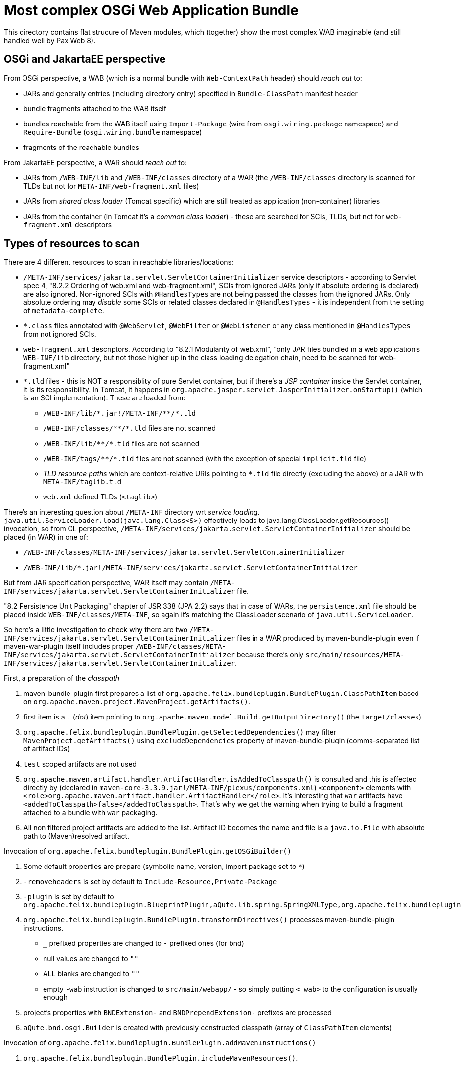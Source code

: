 = Most complex OSGi Web Application Bundle

This directory contains flat strucure of Maven modules, which (together) show the most complex WAB imaginable (and still handled well by Pax Web 8).

== OSGi and JakartaEE perspective

From OSGi perspective, a WAB (which is a normal bundle with `Web-ContextPath` header) should _reach out_ to:

* JARs and generally entries (including directory entry) specified in `Bundle-ClassPath` manifest header
* bundle fragments attached to the WAB itself
* bundles reachable from the WAB itself using `Import-Package` (wire from `osgi.wiring.package` namespace) and `Require-Bundle` (`osgi.wiring.bundle` namespace)
* fragments of the reachable bundles

From JakartaEE perspective, a WAR should _reach out_ to:

* JARs from `/WEB-INF/lib` and `/WEB-INF/classes` directory of a WAR (the `/WEB-INF/classes` directory is scanned for TLDs but not for `META-INF/web-fragment.xml` files)
* JARs from _shared class loader_ (Tomcat specific) which are still treated as application (non-container) libraries
* JARs from the container (in Tomcat it's a _common class loader_) - these are searched for SCIs, TLDs, but not for `web-fragment.xml` descriptors

== Types of resources to scan

There are 4 different resources to scan in reachable libraries/locations:

* `/META-INF/services/jakarta.servlet.ServletContainerInitializer` service descriptors - according to Servlet spec 4, "8.2.2 Ordering of web.xml and web-fragment.xml", SCIs from ignored JARs (only if absolute ordering is declared) are also ignored. Non-ignored SCIs with `@HandlesTypes` are not being passed the classes from the ignored JARs. Only absolute ordering may _disable_ some SCIs or related classes declared in `@HandlesTypes` - it is independent from the setting of `metadata-complete`.
* `*.class` files annotated with `@WebServlet`, `@WebFilter` or `@WebListener` or any class mentioned in `@HandlesTypes` from not ignored SCIs.
* `web-fragment.xml` descriptors. According to "8.2.1 Modularity of web.xml", "only JAR files bundled in a web application's `WEB-INF/lib` directory, but not those higher up in the class loading delegation chain, need to be scanned for web-fragment.xml"
* `*.tld` files - this is NOT a responsiblity of pure Servlet container, but if there's a _JSP container_ inside the Servlet container, it is its responsibility. In Tomcat, it happens in `org.apache.jasper.servlet.JasperInitializer.onStartup()` (which is an SCI implementation). These are loaded from:
** `/WEB-INF/lib/\*.jar!/META-INF/**/*.tld`
** `/WEB-INF/classes/\**/*.tld` files are not scanned
** `/WEB-INF/lib/\**/*.tld` files are not scanned
** `/WEB-INF/tags/\**/*.tld` files are not scanned (with the exception of special `implicit.tld` file)
** _TLD resource paths_ which are context-relative URIs pointing to `*.tld` file directly (excluding the above) or a JAR with `META-INF/taglib.tld`
** `web.xml` defined TLDs (`<taglib>`)

There's an interesting question about `/META-INF` directory wrt _service loading_.
`java.util.ServiceLoader.load(java.lang.Class<S>)` effectively leads to java.lang.ClassLoader.getResources() invocation, so from CL perspective, `/META-INF/services/jakarta.servlet.ServletContainerInitializer` should be placed (in WAR) in one of:

* `/WEB-INF/classes/META-INF/services/jakarta.servlet.ServletContainerInitializer`
* `/WEB-INF/lib/*.jar!/META-INF/services/jakarta.servlet.ServletContainerInitializer`

But from JAR specification perspective, WAR itself may contain `/META-INF/services/jakarta.servlet.ServletContainerInitializer` file.

"8.2 Persistence Unit Packaging" chapter of JSR 338 (JPA 2.2) says that in case of WARs, the `persistence.xml` file should be placed inside `WEB-INF/classes/META-INF`, so again it's matching the ClassLoader scenario of `java.util.ServiceLoader`.

So here's a little investigation to check why there are two `/META-INF/services/jakarta.servlet.ServletContainerInitializer` files in a WAR produced by maven-bundle-plugin even if maven-war-plugin itself includes proper `/WEB-INF/classes/META-INF/services/jakarta.servlet.ServletContainerInitializer` because there's only `src/main/resources/META-INF/services/jakarta.servlet.ServletContainerInitializer`.

.First, a preparation of the _classpath_

1. maven-bundle-plugin first prepares a list of `org.apache.felix.bundleplugin.BundlePlugin.ClassPathItem` based on `org.apache.maven.project.MavenProject.getArtifacts()`.
2. first item is a `.` (_dot_) item pointing to `org.apache.maven.model.Build.getOutputDirectory()` (the `target/classes`)
3. `org.apache.felix.bundleplugin.BundlePlugin.getSelectedDependencies()` may filter `MavenProject.getArtifacts()` using `excludeDependencies` property of maven-bundle-plugin (comma-separated list of artifact IDs)
4. `test` scoped artifacts are not used
5. `org.apache.maven.artifact.handler.ArtifactHandler.isAddedToClasspath()` is consulted and this is affected directly by (declared in `maven-core-3.3.9.jar!/META-INF/plexus/components.xml`) `<component>` elements with `<role>org.apache.maven.artifact.handler.ArtifactHandler</role>`. It's interesting that `war` artifacts have `<addedToClasspath>false</addedToClasspath>`. That's why we get the warning when trying to build a fragment attached to a bundle with `war` packaging.
6. All non filtered project artifacts are added to the list. Artifact ID becomes the name and file is a `java.io.File` with absolute path to (Maven)resolved artifact.

.Invocation of `org.apache.felix.bundleplugin.BundlePlugin.getOSGiBuilder()`

1. Some default properties are prepare (symbolic name, version, import package set to `*`)
2. `-removeheaders` is set by default to `Include-Resource,Private-Package`
3. `-plugin` is set by default to `org.apache.felix.bundleplugin.BlueprintPlugin,aQute.lib.spring.SpringXMLType,org.apache.felix.bundleplugin.JpaPlugin`
4. `org.apache.felix.bundleplugin.BundlePlugin.transformDirectives()` processes maven-bundle-plugin instructions.
** `_` prefixed properties are changed to `-` prefixed ones (for bnd)
** null values are changed to `""`
** ALL blanks are changed to `""`
** empty `-wab` instruction is changed to `src/main/webapp/` - so simply putting `<_wab>` to the configuration is usually enough
5. project's properties with `BNDExtension-` and `BNDPrependExtension-` prefixes are processed
6. `aQute.bnd.osgi.Builder` is created with previously constructed classpath (array of `ClassPathItem` elements)

.Invocation of `org.apache.felix.bundleplugin.BundlePlugin.addMavenInstructions()`

1. `org.apache.felix.bundleplugin.BundlePlugin.includeMavenResources()`.
** `org.apache.maven.project.MavenProject.getResources()` and `org.apache.maven.project.MavenProject.getTestResources()` are taken and for each of them, source path (`org.apache.maven.model.FileSet.getDirectory()`) and target path (`org.apache.maven.model.Resource.getTargetPath()`)
** maven-bundle-plugin, in addition to `src/main/resources` (and test equivalents) adds: `src/main/java` (with `includes: {\*\*/packageinfo}` and `target/generated-sources/annotations` with `includes: {\*\*/packageinfo}`
** `org.codehaus.plexus.util.DirectoryScanner.scan()` recursively scans source dir (optionally with excludes and includes)
** each recursive element is changed to `entry=location`, where entry is project-relative value. For example, `META-INF/services/jakarta.servlet.ServletContainerInitializer=src/main/resources/META-INF/services/jakarta.servlet.ServletContainerInitializer`. If `org.apache.maven.model.Resource.isFiltering()`, the path is wrapped inside `{...}`.
2. Only now `Include-Resource` is checked. If it's present, `\{maven-resources}` and `\{maven-test-resources}` are replaced with the above generated lists.
3. `org.apache.felix.bundleplugin.BundlePlugin.addLocalPackages()`
** Plexus directory scanner scans `${project.build.outputDirectory}` with `*.class` filter to collect local packages (in order to determine export and private packages).
** special value of `Private-Package=!*` sets `noprivatePackages` flag
** all output packages are private by default. `.`, `\*.internal*` and `\*.impl*` packages are never exported. Otherwise the package is exported.
** `Export-Package` is checked
** `Private-Package` is checked (with special `\{local-packages}` marker value)
4. `org.apache.felix.bundleplugin.BundlePlugin.addMavenSourcePath()`
5. `org.apache.felix.bundleplugin.BundlePlugin.getEmbeddableArtifacts()` + `org.apache.felix.bundleplugin.DependencyEmbedder.processHeaders()` to generate `Bundle-ClassPath` header
** `Embed-Transitive` chooses between `org.apache.maven.project.MavenProject.getArtifacts()` (when `true`) and `org.apache.maven.project.MavenProject.getDependencyArtifacts()` (when `false`)
** `Embed-Dependency` + `Embed-Directory` + `Embed-StripGroup` + `Embed-StripVersion` are checked

.Invocation of `aQute.bnd.osgi.Builder.build()`

1. `aQute.bnd.osgi.Builder.doExpand(aQute.bnd.osgi.Jar)`
2. `aQute.bnd.osgi.Builder.doIncludeResources()`
** `aQute.bnd.osgi.Builder.copy()` doesn't actually copy any resource, but calls `aQute.bnd.osgi.Jar.putResource(java.lang.String, aQute.bnd.osgi.Resource)`. `lib:` directive on `Include-Resource` may affect `Bundle-ClassPath`.
** `aQute.bnd.osgi.Jar.directories` and `aQute.bnd.osgi.Jar.resources` are being updated
3. `aQute.bnd.osgi.Builder.doWab()` is called
** `WEB-INF/classes` is ALWAYS prepended to `Bundle-ClassPath`.
** all `aQute.bnd.osgi.Jar.getResources()` which do not start with `META-INF`, `WEB-INF`, `OSGI-INF` and `OSGI-OPT` are prefixed with `WEB-INF/classes`. So:
+
....
"WEB-INF/lib/commons-codec-1.13.jar"
"WEB-INF/lib/commons-io-2.8.0.jar"
"WEB-INF/lib/the-wab-jar-8.0.0-SNAPSHOT.jar"
"org/ops4j/pax/web/samples/war/SimplestServlet.class"
"org/ops4j/pax/web/samples/war/scis/SCIFromTheFragment1.class"
"org/ops4j/pax/web/samples/war/scis/SCIFromTheFragment2.class"
"org/ops4j/pax/web/samples/war/scis/SCIFromTheWab1.class"
"org/ops4j/pax/web/samples/war/scis/SCIFromTheWab2.class"
....
+
Are renamed to:
+
....
"WEB-INF/classes/org/ops4j/pax/web/samples/war/SimplestServlet.class"
"WEB-INF/classes/org/ops4j/pax/web/samples/war/scis/SCIFromTheFragment1.class"
"WEB-INF/classes/org/ops4j/pax/web/samples/war/scis/SCIFromTheFragment2.class"
"WEB-INF/classes/org/ops4j/pax/web/samples/war/scis/SCIFromTheWab1.class"
"WEB-INF/classes/org/ops4j/pax/web/samples/war/scis/SCIFromTheWab2.class"
"WEB-INF/lib/commons-codec-1.13.jar"
"WEB-INF/lib/commons-io-2.8.0.jar"
"WEB-INF/lib/the-wab-jar-8.0.0-SNAPSHOT.jar"
....
** `aQute.bnd.osgi.Builder.doIncludeResource()` is called by `doWab()` and the `<_wab>` value is passed. If it's a directory (and it usually is), the destination path is set to `""`.
** after the include from wab `aQute.bnd.osgi.Jar.getResources()` is changed from:
+
....
"WEB-INF/classes/org/ops4j/pax/web/samples/war/SimplestServlet.class"
"WEB-INF/classes/org/ops4j/pax/web/samples/war/scis/SCIFromTheFragment1.class"
"WEB-INF/classes/org/ops4j/pax/web/samples/war/scis/SCIFromTheFragment2.class"
"WEB-INF/classes/org/ops4j/pax/web/samples/war/scis/SCIFromTheWab1.class"
"WEB-INF/classes/org/ops4j/pax/web/samples/war/scis/SCIFromTheWab2.class"
"WEB-INF/lib/commons-codec-1.13.jar"
"WEB-INF/lib/commons-io-2.8.0.jar"
"WEB-INF/lib/the-wab-jar-8.0.0-SNAPSHOT.jar"
....
+
to:
+
....
"META-INF/<<EMPTY>>"
"WEB-INF/classes/META-INF/services/jakarta.servlet.ServletContainerInitializer"
"WEB-INF/classes/org/ops4j/pax/web/samples/war/SimplestServlet.class"
"WEB-INF/classes/org/ops4j/pax/web/samples/war/scis/SCIFromTheFragment1.class"
"WEB-INF/classes/org/ops4j/pax/web/samples/war/scis/SCIFromTheFragment2.class"
"WEB-INF/classes/org/ops4j/pax/web/samples/war/scis/SCIFromTheWab1.class"
"WEB-INF/classes/org/ops4j/pax/web/samples/war/scis/SCIFromTheWab2.class"
"WEB-INF/lib/commons-codec-1.13.jar"
"WEB-INF/lib/commons-io-2.8.0.jar"
"WEB-INF/lib/the-wab-jar-8.0.0-SNAPSHOT.jar"
"WEB-INF/web.xml"
....
4. `aQute.bnd.osgi.Builder.addSources()`
5. `aQute.bnd.osgi.Builder.doPom()`

Finally new artifact is written using `aQute.bnd.osgi.Jar.write(java.io.File)`.

So why the WAB contains both:

* `/META-INF/services/jakarta.servlet.ServletContainerInitializer`, and
* `/WEB-INF/classes/META-INF/services/jakarta.servlet.ServletContainerInitializer`?

The problem is with `<_wab>` instruction.
By default, maven-bundle-plugin uses `Include-Resource=\{maven-resources}` which contains mappings between project and target resources. This includes:
....
META-INF/services/jakarta.servlet.ServletContainerInitializer -> {aQute.bnd.osgi.FileResource@5715} "/data/sources/github.com/ops4j/org.ops4j.pax.web/samples/samples-war/war-most-complex/the-wab-itself/src/main/resources/META-INF/services/jakarta.servlet.ServletContainerInitializer"
....
This is fine. but `doWab()` filters he resources and prepends all BUT the ones with `META-INF` prefix with `WEB-INF/classes`. So eventually we have:
....
META-INF/services/jakarta.servlet.ServletContainerInitializer=src/main/resources/META-INF/services/jakarta.servlet.ServletContainerInitializer
....

Instead of:
....
WEB-INF/classes/META-INF/services/jakarta.servlet.ServletContainerInitializer=src/main/resources/META-INF/services/jakarta.servlet.ServletContainerInitializer
....

We still have `WEB-INF/classes/META-INF/services/jakarta.servlet.ServletContainerInitializer` in the WAB, because I pointed `<_wab>` to expanded WAR from the maven-war-plugin.

== The most complex WAB

So, the most complex WAB will have:

* a required bundle with a bundle fragment
* a bundle with import-export package wiring and a bundle fragment
* jars and directories (more than one) on `Bundle-ClassPath`

Each JAR, bundle and bundle fragment will have `/META-INF/services/jakarta.servlet.ServletContainerInitializer` with `@HandlesTypes`.
Each JAR, bundle and bundle fragment will have a `/META-INF/web-fragment.xml` - because all reachable JARs should be considered web application libraries.
Each JAR, bundle and bundle fragment will have annotated servlets.

In Tomcat, all SCI service names are loaded from correct JARs, but the SCI classes themselves are all loaded using single WebApp classloader. In OSGi we have to load the SCI classes from proper bundle (to not enforce `Import-Package` on the WAB).
